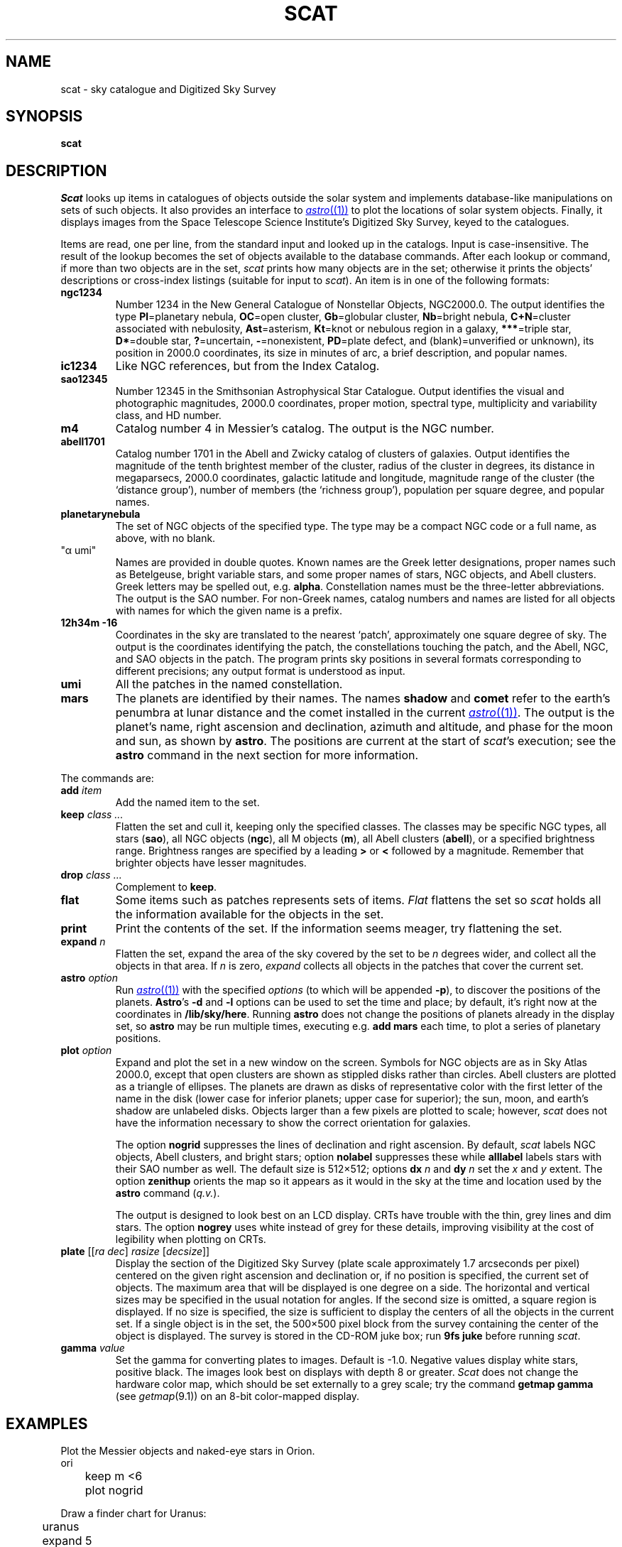 .TH SCAT 1
.SH NAME
scat \- sky catalogue and Digitized Sky Survey
.SH SYNOPSIS
.B scat
.SH DESCRIPTION
.I Scat
looks up items in catalogues of objects
outside the solar system
and implements database-like manipulations
on sets of such objects.
It also provides an interface to
.MR astro (1)
to plot the locations of solar system objects.
Finally, it displays images from the
Space Telescope Science Institute's
Digitized Sky Survey, keyed to the catalogues.
.PP
Items are read, one per line, from the standard input
and looked up in the catalogs.
Input is case-insensitive.
The result of the lookup becomes the set of objects available
to the database commands.
After each lookup or command, if more than two objects are
in the set,
.I scat
prints how many objects are in the set; otherwise it
prints the objects'
descriptions or cross-index listings (suitable for input to
.IR scat ).
An item is in one of the following formats:
.TP
.B ngc1234
Number 1234 in the New General Catalogue of
Nonstellar Objects, NGC2000.0.
The output identifies the type 
.RB( Gx =galaxy,
.BR Pl =planetary
nebula, 
.BR OC =open
cluster, 
.BR Gb =globular
cluster, 
.BR Nb =bright
nebula,
.BR C+N =cluster
associated with nebulosity,
.BR Ast =asterism,
.BR Kt =knot
or nebulous region in a galaxy,
.BR *** =triple
star,
.BR D* =double
star,
.BR ? =uncertain,
.BR - =nonexistent,
.BR PD =plate
defect, and
(blank)=unverified or unknown),
its position in 2000.0 coordinates,
its size in minutes of arc, a brief description, and popular names.
.TP
.B ic1234
Like NGC references, but from the Index Catalog.
.TP
.B sao12345
Number 12345 in the Smithsonian Astrophysical Star Catalogue.
Output identifies the visual and photographic magnitudes,
2000.0 coordinates, proper motion, spectral type, multiplicity and variability
class, and HD number.
.TP
.B m4
Catalog number 4 in Messier's catalog.
The output is the NGC number.
.TP
.B abell1701
Catalog number 1701 in the Abell and Zwicky
catalog of clusters of galaxies.
Output identifies the magnitude of the tenth brightest member of the cluster,
radius of the cluster in degrees, its distance in megaparsecs,
2000.0 coordinates, galactic latitude and longitude,
magnitude range of the cluster (the `distance group'),
number of members (the `richness group'), population
per square degree, and popular names.
.TP
.B planetarynebula
The set of NGC objects of the specified type.
The type may be a compact NGC code or a full name, as above, with no blank.
.TP 
\fL"α umi"\fP
Names are provided in double quotes.
Known names are the Greek
letter designations, proper names such as Betelgeuse, bright variable stars,
and some proper names of stars, NGC objects, and Abell clusters.
Greek letters may be spelled out, e.g.
.BR alpha .
Constellation names must be the three-letter abbreviations.
The output
is the SAO number.
For non-Greek names, catalog numbers and names are listed for all objects with
names for which the given name is a prefix.
.TP
.B 12h34m -16
Coordinates in the sky are translated to the nearest `patch',
approximately one square degree of sky.
The output is the coordinates identifying the patch,
the constellations touching the patch, and the Abell, NGC, and SAO
objects in the patch.
The program prints sky positions in several formats corresponding
to different precisions; any output format is understood as input.
.TP
.B umi
All the patches in the named constellation.
.TP
.B mars
The planets are identified by their names.
The names
.B shadow
and
.B comet
refer to the earth's penumbra at lunar distance and the comet installed in the current
.MR astro (1) .
The output is the planet's name, right ascension and declination, azimuth and altitude, and phase
for the moon and sun, as shown by
.BR astro .
The positions are current at the start of
.IR scat 's
execution; see the
.B astro
command in the next section for more information.
.PP
The commands are:
.TF print
.TP
.BI add " item"
Add the named item to the set.
.TP
.BI keep " class ..."
Flatten the set and cull it, keeping only the specified classes.
The classes may be specific NGC types,
all stars
.RB ( sao ),
all NGC objects
.RB ( ngc ),
all M objects
.RB ( m ),
all Abell clusters
.RB ( abell ),
or a specified brightness range.
Brightness ranges are specified by a leading
.B >
or
.B <
followed by a magnitude.
Remember that brighter objects have lesser magnitudes.
.TP
.BI drop " class ..."
Complement to
.BR keep .
.TP
.BI flat
Some items such as patches represents sets of items.
.I Flat
flattens the set so
.I scat
holds all the information available for the objects in the set.
.TP
.BI print
Print the contents of the set.  If the information seems meager, try
flattening the set.
.TP
.BI expand " n"
Flatten the set,
expand the area of the sky covered by the set to be
.I n
degrees wider, and collect all the objects in that area.
If
.I n
is zero,
.I expand
collects all objects in the patches that cover the current set.
.TP
.BI astro " option"
Run
.MR astro (1)
with the specified
.I options
(to which will be appended
.BR -p ),
to discover the positions of the planets.
.BR Astro 's
.B -d
and
.B -l
options can be used to set the time and place; by default, it's right now at the coordinates in
.BR /lib/sky/here .
Running
.B astro
does not change the positions of planets already in the display set,
so
.B astro
may be run multiple times, executing e.g.
.B "add mars"
each time, to plot a series of planetary positions.
.TP
.BI plot " option"
Expand and plot the set in a new window on the screen.
Symbols for NGC objects are as in Sky Atlas 2000.0, except that open clusters
are shown as stippled disks rather than circles.
Abell clusters are plotted as a triangle of ellipses.
The planets are drawn as disks of representative color with the first letter of the name
in the disk (lower case for inferior planets; upper case for superior);
the sun, moon, and earth's shadow are unlabeled disks.
Objects larger than a few pixels are plotted to scale; however,
.I scat
does not have the information necessary to show the correct orientation for galaxies.
.IP
The option
.B nogrid
suppresses the lines of declination and right ascension.
By default,
.I scat
labels NGC objects, Abell clusters, and bright stars; option
.B nolabel
suppresses these while
.B alllabel
labels stars with their SAO number as well.
The default size is 512×512; options
.B dx
.I n
and
.BR dy
.I n
set the
.I x
and
.I y
extent.
The option
.B zenithup
orients the map so it appears as it would in the sky at the time and
location used by the
.B astro
command
.RI ( q.v. ).
.IP
The output is designed to look best on an LCD display.
CRTs have trouble with the thin, grey lines and dim stars.
The option
.B nogrey
uses white instead of grey for these details, improving visibility
at the cost of legibility when plotting on CRTs.
.TP
.B "plate \f1[[\f2ra dec\f1] \f2rasize\f1 [\f2decsize\f1]]"
Display the section of the Digitized Sky Survey (plate scale
approximately 1.7 arcseconds per pixel) centered on the
given right ascension and declination or, if no position is specified, the
current set of objects.  The maximum area that will be displayed
is one degree on a side.  The horizontal and vertical sizes may
be specified in the usual notation for angles.
If the second size is omitted, a square region is displayed.
If no size is specified, the size is sufficient to display the centers
of all the
objects in the current set.  If a single object is in the set, the
500×500 pixel block from the survey containing the center
of the object is displayed.
The survey is stored in the CD-ROM juke box; run
.B 9fs
.B juke
before running
.IR scat .
.TP
.BI gamma " value"
Set the gamma for converting plates to images.  Default is \-1.0.
Negative values display white stars, positive black.
The images look best on displays with depth 8 or greater.
.I Scat
does not change the hardware color map, which
should be set externally to a grey scale; try the command
.B getmap gamma
(see
.IR getmap (9.1))
on an 8-bit color-mapped display.
.PD
.SH EXAMPLES
Plot the Messier objects and naked-eye stars in Orion.
.EX
	ori
	keep m <6
	plot nogrid
.EE
.PP
Draw a finder chart for Uranus:
.EX
	uranus
	expand 5
	plot
.EE
.PP
Show a partial lunar eclipse:
.EX
	astro -d
	2000 07 16 12 45
	moon
	add shadow
	expand 2
	plot
.EE
.PP
Draw a map of the Pleiades.
.EX
	"alcyone"
	expand 1
	plot
.EE
.\" .PP
.\" Show a pretty galaxy.
.\" .EX
.\" 	ngc1300
.\" 	plate 10'
.\" .EE
.SH FILES
.B \*9/sky/*.scat
.SH SOURCE
.B \*9/src/cmd/scat
.SH SEE ALSO
.MR astro (1)
.br
.B \*9/sky/constelnames\ \ 
the three-letter abbreviations of the constellation names.
.PP
The data was provided by the Astronomical Data Center at the NASA Goddard
Space Flight Center, except for NGC2000.0, which is Copyright © 1988, Sky
Publishing Corporation, used (but not distributed) by permission.  The Digitized Sky Survey, 102
CD-ROMs, is not distributed with the system.

